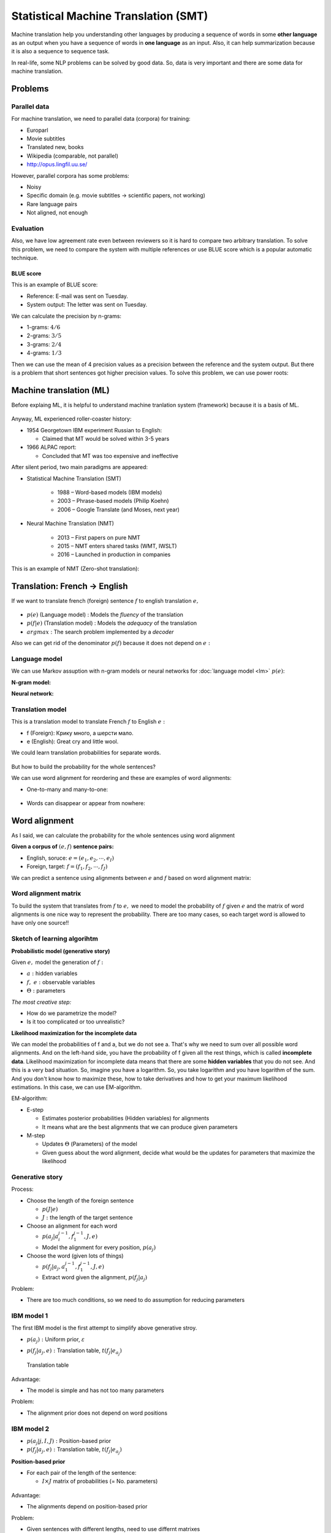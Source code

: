 ======================================
Statistical Machine Translation (SMT)
======================================

Machine translation help you understanding other languages by producing a sequence of words in some **other language** as an output when you have a sequence of words in **one language** as an input. Also, it can help summarization because it is also a sequence to sequence task.

In real-life, some NLP problems can be solved by good data. So, data is very important and there are some data for machine translation.


Problems
========

Parallel data
**************

For machine translation, we need to parallel data (corpora) for training:

* Europarl
* Movie subtitles
* Translated new, books
* Wikipedia (comparable, not parallel)
* http://opus.lingfil.uu.se/

However, parallel corpora has some problems:

* Noisy
* Specific domain (e.g. movie subtitles → scientific papers, not working)
* Rare language pairs
* Not aligned, not enough


Evaluation
**********

Also, we have low agreement rate even between reviewers so it is hard to compare two arbitrary translation. To solve this problem, we need to compare the system with multiple references or use BLUE score which is a popular automatic technique.

----------
BLUE score
----------

This is an example of BLUE score:

* Reference: E-mail was sent on Tuesday.
* System output: The letter was sent on Tuesday.

We can calculate the precision by n-grams:

* 1-grams: :math:`4/6`
* 2-grams: :math:`3/5`
* 3-grams: :math:`2/4`
* 4-grams: :math:`1/3`

Then we can use the mean of 4 precision values as a precision between the reference and the system output. But there is a problem that short sentences got higher precision values. To solve this problem, we can use power roots:

.. rst-class:: centered

    :math:`\text{BLEU} = 1 \cdot \sqrt[4]{\frac{4}{6} \cdot \frac{3}{5} \cdot \frac{2}{4} \cdot \frac{1}{3}}`


Machine translation (ML)
========================

Before explaing ML, it is helpful to understand machine tranlation system (framework) because it is a basis of ML.

.. figure:: img/smt/mt_system.png
  :align: center
  :scale: 40%

Anyway, ML experienced roller-coaster history:

* 1954 Georgetown IBM experiment Russian to English:

  * Claimed that MT would be solved within 3-5 years

* 1966 ALPAC report:

  * Concluded that MT was too expensive and ineffective

After silent period, two main paradigms are appeared:

* Statistical Machine Translation (SMT)

    * 1988 – Word-based models (IBM models)
    * 2003 – Phrase-based models (Philip Koehn)
    * 2006 – Google Translate (and Moses, next year)

* Neural Machine Translation (NMT)

    * 2013 – First papers on pure NMT
    * 2015 – NMT enters shared tasks (WMT, IWSLT)
    * 2016 – Launched in production in companies

This is an example of NMT (Zero-shot translation):

.. figure:: img/smt/zero-shot_translation.png
  :align: center
  :scale: 40%


Translation: French → English
=============================

If we want to translate french (foreign) sentence :math:`f` to english translation :math:`e,`

.. figure:: img/smt/noisy_channel.png
  :align: center
  :scale: 60%

.. rst-class:: centered

  :math:`e^* = \operatorname*{arg\,max}_{e \in E} p(e|f) = \operatorname*{arg\,max}_{e \in E} \frac{p(f|e)p(e)}{p(f)}`

* :math:`p(e)` (Language model) : Models the *fluency* of the translation
* :math:`p(f|e)` (Translation model) : Models the *adequacy* of the translation
* :math:`argmax` : The search problem implemented by a *decoder*

Also we can get rid of the denominator :math:`p(f)` because it does not depend on :math:`e:`

.. rst-class:: centered

  :math:`e^* = \operatorname*{arg\,max}_{e \in E} p(e|f) = \operatorname*{arg\,max}_{e \in E} \frac{p(f|e)p(e)}{p(f)} = \operatorname*{arg\,max}_{e \in E} p(e)p(f|e)`

Language model
***************

We can use Markov assuption with n-gram models or neural networks for :doc:`language model <lm>` :math:`p(e)`:

**N-gram model:**

.. rst-class:: centered

  :math:`p(e) = p(e_1) p(e_2 | e_1) \cdots p(e_k | e_1 \cdots e_{k-1})`

**Neural network:**

.. figure:: img/smt/nn_for_lm.png
  :align: center
  :scale: 40%


Translation model
*****************

This is a translation model to translate French :math:`f` to English :math:`e:`

.. rst-class:: centered

  :math:`p(f|e) = p(f_1, f_2, \cdots f_J | e_1, e_2, \cdots e_I)`

* f (Foreign): Крику много, а шерсти мало.
* e (English): Great cry and little wool.

We could learn translation probabilities for separate words.

.. figure:: img/smt/translation_model.png
  :align: center
  :scale: 60%

But how to build the probability for the whole sentences?

.. rst-class:: centered

  :math:`p(f|e) = \text{Some Magic Factorization} \Big[ p(f_j | e_i) \Big]`

We can use word alignment for reordering and these are examples of word alignments:

* One-to-many and many-to-one:

.. figure:: img/smt/word_alignment_ex_01.png
  :align: center
  :scale: 50%

* Words can disappear or appear from nowhere:

.. figure:: img/smt/word_alignment_ex_02.png
  :align: center
  :scale: 50%


Word alignment
===============

As I said, we can calculate the probability for the whole sentences using word alignment

**Given a corpus of** :math:`(e, f)` **sentence pairs:**

* English, soruce: :math:`e = (e_1, e_2, \cdots , e_I)`
* Foreign, target: :math:`f = (f_1, f_2, \cdots , f_J)`

We can predict a sentence using alignments between :math:`e` and :math:`f` based on word alignment matrix:

.. figure:: img/smt/word_alignment_task.png
  :align: center
  :scale: 50%


Word alignment matrix
**********************

To build the system that translates from :math:`f` to :math:`e,` we need to model the probability of :math:`f` given :math:`e` and the matrix of word alignments is one nice way to represent the probability. There are too many cases, so each target word is allowed to have only one source!!

.. figure:: img/smt/word_alignment_matrix.png
  :align: center
  :scale: 50%


Sketch of learning algorihtm
*****************************

**Probabilistic model (generative story)**

Given :math:`e,` model the generation of :math:`f:`

.. rst-class:: centered

  :math:`p(f, a|e, \Theta) = ?`

* :math:`a:` hidden variables
* :math:`f,\ e:` observable variables
* :math:`\Theta:` parameters

*The most creative step:*

* How do we parametrize the model?
* Is it too complicated or too unrealistic?

**Likelihood maximization for the incomplete data**

.. rst-class:: centered

  :math:`p(f|e, \Theta) = \sum_a p(f, a|e, \Theta) \rightarrow \max_\Theta`

We can model the probabilities of f and a, but we do not see a. That's why we need to sum over all possible word alignments. And on the left-hand side, you have the probability of f given all the rest things, which is called **incomplete data**. Likelihood maximization for incomplete data means that there are some **hidden variables** that you do not see. And this is a very bad situation. So, imagine you have a logarithm. So, you take logarithm and you have logarithm of the sum. And you don't know how to maximize these, how to take derivatives and how to get your maximum likelihood estimations. In this case, we can use EM-algorithm.

EM-algorithm:

* E-step

  * Estimates posterior probabilities (Hidden variables) for alignments
  * It means what are the best alignments that we can produce given parameters

* M-step

  * Updates :math:`\Theta` (Parameters) of the model
  * Given guess about the word alignment, decide what would be the updates for parameters that maximize the likelihood


Generative story
****************

.. rst-class:: centered

  :math:`p(f, a|e, \Theta) = p(J|e) \prod_{j=1}^J p(a_j | a_i^{j-1}, f_1^{j-1}, J, e) \times p(f_j | a_j, a_1^{j-1}, f_1^{j-1}, J, e)`

Process:

* Choose the length of the foreign sentence

  * :math:`p(J|e)`
  * :math:`J:` the length of the target sentence

* Choose an alignment for each word

  * :math:`p(a_j | a_i^{j-1}, f_1^{j-1}, J, e)`
  * Model the alignment for every position, :math:`p(a_j)`

* Choose the word (given lots of things)

  * :math:`p(f_j | a_j, a_1^{j-1}, f_1^{j-1}, J, e)`
  * Extract word given the alignment, :math:`p(f_j | a_j)`

Problem:

* There are too much conditions, so we need to do assumption for reducing parameters


IBM model 1
************

The first IBM model is the first attempt to simplify above generative stroy.

.. rst-class:: centered

  :math:`p(f, a|e, \Theta) = p(J|e) \prod_{j=1}^J p(a_j) \times p(f_j | a_j, e)`

* :math:`p(a_j):` Uniform prior, :math:`\varepsilon`
* :math:`p(f_j | a_j, e):` Translation table, :math:`t(f_j | e_{a_j})`

  .. figure:: img/smt/ibm1_translation_model.png
    :align: center
    :scale: 50%

    Translation table

Advantage:

* The model is simple and has not too many parameters

Problem:

* The alignment prior does not depend on word positions


IBM model 2
************

.. rst-class:: centered

  :math:`p(f, a|e, \Theta) = p(J|e) \prod_{j=1}^J p(a_j | j, I, J) \times p(f_j | a_j, e)`

* :math:`p(a_j | j, I, J):` Position-based prior
* :math:`p(f_j | a_j, e):` Translation table, :math:`t(f_j | e_{a_j})`

**Position-based prior**

* For each pair of the length of the sentence:

  * :math:`I \times J` matrix of probabilities (= No. parameters​​)

.. figure:: img/smt/position-based_prior.png
  :align: center
  :scale: 50%

Advantage:

* The alignments depend on position-based prior

Problem:

* Given sentences with different lengths, need to use differnt matrixes
* Quite a lot of parameters for the alignments

**Re-parametrization, Dyer et. al 2013**

* If we know, it’s going to be diagonal – let’s model it diagonal!
* Much less parameters, easier to train on small data

.. figure:: img/smt/re-parametrization.png
  :align: center
  :scale: 50%


HMM for the prior
******************

.. rst-class:: centered

  :math:`p(f, a|e, \Theta) = p(J|e) \prod_{j=1}^J p(a_j | a_{j-1}, I, J) \times p(f_j | a_j, e)`

* :math:`p(a_j | a_{j-1}, I, J):` Position-based prior
* :math:`p(f_j | a_j, e):` Translation table, :math:`t(f_j | e_{a_j})`

If you use HMM, you model the probability of the next alignment given the previous alignment.

.. figure:: img/smt/hmm_for_the_prior.png
  :align: center
  :scale: 50%


Resume
*******

* IBM models – first working systems of MT

* Lot’s of problems with models 1 and 2:

  * How to deal with *spurious words*
  * How to control *fertility*
  * :math:`\cdots`

* How to do many-to-many alignments?

  * Phrase-based machine translation


Quiz: Statistical Machine Translation
=====================================

.. toggle-header::
  :header: **Quiz list**

  |
  **Question 1**

    Find correct statements below.

    \(O\) Evaluation in Machine Translation is hard, mostly because of many variations in translations.
    
    \(X\) Machine Translation area was developing with gradual advances each year.

    \(X\) "Interlingual" level of transfer provides the best accuracy in statistical machine translation systems. → It's rather a beautiful dream then the reality.

    \(O\) Neural Machine Translation is able to produce translations for language pairs that have never been observed in train.

    \(X\) Recent machine translation systems provide equally good quality for all language pairs.

  **Question 2**

    Compute BLEU score for the following example with 2 digits after decimal point:

    * System output: A friend when needed is a friend indeed.
    * Reference: A friend in need is a friend indeed.

    Answer: 0.41...

  **Question 3**

    Let us say we are building a translation system from Greek (g) to Bulgarian (b). Which of the following statements are correct?

    \(O\) We will need to build language model :math:`p(b).`

    \(X\) Language model here is complicated because different word alignments are possible. -> Language model is built just for the target sentence. So there is nothing to do with a pair of sentences and alignments between them.

    \(O\) The noisy channel concept here corresponds to conditional distribution :math:`p(g|b).`.

    \(X\) We will need to build a translation model :math:`p(b|g).`

  **Question 4**

    Which parametrization for word alignment model would you use, if you know that the source and the target languages are extremely different and have quite irregular word order?

    Notation: :math:`(e, f)` - sentence pair, :math:`(I, J)` - their lengths respectively, :math:`a` - alignment.

    \(O\) Option 1: :math:`p(f, a|e, \Theta) = p(J|e) \prod_{j=1}^J p(a_j) \times p(f_j | a_j, e)`

    \(X\) Option 2: :math:`p(f, a|e, \Theta) = p(J|e) \prod_{j=1}^J p(a_j | j, I, J) \times p(f_j | a_j, e)`

    \(X\) Option 3: :math:`p(f, a|e, \Theta) = p(J|e) \prod_{j=1}^J p(a_j | a_{j-1}, I, J) \times p(f_j | a_j, e)`


References
===========

* https://www.coursera.org/learn/language-processing
